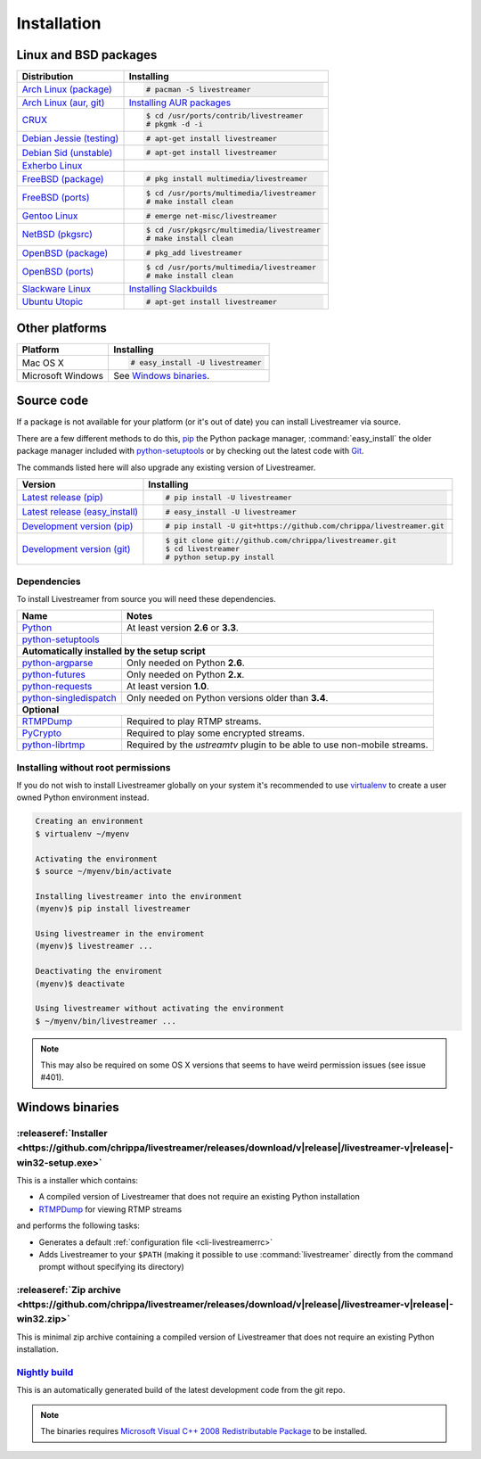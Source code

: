 .. _install:

Installation
============

Linux and BSD packages
----------------------

==================================== ===========================================
Distribution                         Installing
==================================== ===========================================
`Arch Linux (package)`_              .. code-block:: console

                                        # pacman -S livestreamer
`Arch Linux (aur, git)`_             `Installing AUR packages`_
`CRUX`_                              .. code-block:: console

                                        $ cd /usr/ports/contrib/livestreamer
                                        # pkgmk -d -i
`Debian Jessie (testing)`_           .. code-block:: console

                                        # apt-get install livestreamer
`Debian Sid (unstable)`_             .. code-block:: console

                                        # apt-get install livestreamer
`Exherbo Linux`_
`FreeBSD (package)`_                 .. code-block:: console

                                        # pkg install multimedia/livestreamer
`FreeBSD (ports)`_                   .. code-block:: console

                                        $ cd /usr/ports/multimedia/livestreamer
                                        # make install clean
`Gentoo Linux`_                      .. code-block:: console

                                        # emerge net-misc/livestreamer
`NetBSD (pkgsrc)`_                   .. code-block:: console

                                        $ cd /usr/pkgsrc/multimedia/livestreamer
                                        # make install clean
`OpenBSD (package)`_                 .. code-block:: console

                                        # pkg_add livestreamer
`OpenBSD (ports)`_                   .. code-block:: console

                                        $ cd /usr/ports/multimedia/livestreamer
                                        # make install clean
`Slackware Linux`_                   `Installing Slackbuilds`_
`Ubuntu Utopic`_                     .. code-block:: console

                                        # apt-get install livestreamer
==================================== ===========================================

.. _Arch Linux (package): https://archlinux.org/packages/?q=livestreamer
.. _Arch Linux (aur, git): https://aur.archlinux.org/packages/livestreamer-git/
.. _CRUX: http://crux.nu/portdb/?a=search&q=livestreamer
.. _Debian Jessie (testing): https://packages.debian.org/jessie/livestreamer
.. _Debian Sid (unstable): https://packages.debian.org/sid/livestreamer
.. _Exherbo Linux: http://git.exherbo.org/summer/packages/media/livestreamer/index.html
.. _FreeBSD (package): http://www.freshports.org/multimedia/livestreamer
.. _FreeBSD (ports): http://www.freshports.org/multimedia/livestreamer
.. _Gentoo Linux: https://packages.gentoo.org/package/net-misc/livestreamer
.. _NetBSD (pkgsrc): http://pkgsrc.se/multimedia/livestreamer
.. _OpenBSD (package): http://openports.se/multimedia/livestreamer
.. _OpenBSD (ports): http://openports.se/multimedia/livestreamer
.. _Slackware Linux: http://slackbuilds.org/result/?search=livestreamer
.. _Ubuntu Utopic: http://packages.ubuntu.com/utopic/livestreamer

.. _Installing AUR packages: https://wiki.archlinux.org/index.php/Arch_User_Repository#Installing_packages
.. _Installing Slackbuilds: http://slackbuilds.org/howto/

Other platforms
---------------

==================================== ===========================================
Platform                             Installing
==================================== ===========================================
Mac OS X                             .. code-block:: console

                                        # easy_install -U livestreamer
Microsoft Windows                    See `Windows binaries`_.
==================================== ===========================================


Source code
-----------

If a package is not available for your platform (or it's out of date) you
can install Livestreamer via source.

There are a few different methods to do this,
`pip <http://pip.readthedocs.org/en/latest/installing.html>`_ the Python package
manager, :command:`easy_install` the older package manager included with
`python-setuptools`_ or by checking out the latest code with
`Git <http://git-scm.com/downloads>`_.

The commands listed here will also upgrade any existing version of Livestreamer.

==================================== ===========================================
Version                              Installing
==================================== ===========================================
`Latest release (pip)`_              .. code-block:: console

                                        # pip install -U livestreamer
`Latest release (easy_install)`_     .. code-block:: console

                                        # easy_install -U livestreamer
`Development version (pip)`_         .. code-block:: console

                                        # pip install -U git+https://github.com/chrippa/livestreamer.git

`Development version (git)`_         .. code-block:: console

                                        $ git clone git://github.com/chrippa/livestreamer.git
                                        $ cd livestreamer
                                        # python setup.py install
==================================== ===========================================

.. _Latest release (pip): https://pypi.python.org/pypi/livestreamer
.. _Latest release (easy_install): https://pypi.python.org/pypi/livestreamer
.. _Development version (pip): https://github.com/chrippa/livestreamer
.. _Development version (git): https://github.com/chrippa/livestreamer

Dependencies
^^^^^^^^^^^^

To install Livestreamer from source you will need these dependencies.

==================================== ===========================================
Name                                 Notes
==================================== ===========================================
`Python`_                            At least version **2.6** or **3.3**.
`python-setuptools`_

**Automatically installed by the setup script**
--------------------------------------------------------------------------------
`python-argparse`_                   Only needed on Python **2.6**.
`python-futures`_                    Only needed on Python **2.x**.
`python-requests`_                   At least version **1.0**.
`python-singledispatch`_             Only needed on Python versions older than **3.4**.

**Optional**
--------------------------------------------------------------------------------
`RTMPDump`_                          Required to play RTMP streams.
`PyCrypto`_                          Required to play some encrypted streams.
`python-librtmp`_                    Required by the *ustreamtv* plugin to be
                                     able to use non-mobile streams.
==================================== ===========================================

.. _Python: http://python.org/
.. _python-setuptools: http://pypi.python.org/pypi/setuptools
.. _python-argparse: http://pypi.python.org/pypi/argparse
.. _python-futures: http://pypi.python.org/pypi/futures
.. _python-requests: http://python-requests.org/
.. _python-singledispatch: http://pypi.python.org/pypi/singledispatch
.. _RTMPDump: http://rtmpdump.mplayerhq.hu/
.. _PyCrypto: https://www.dlitz.net/software/pycrypto/
.. _python-librtmp: https://github.com/chrippa/python-librtmp


Installing without root permissions
^^^^^^^^^^^^^^^^^^^^^^^^^^^^^^^^^^^

If you do not wish to install Livestreamer globally on your system it's
recommended to use `virtualenv`_ to create a user owned Python environment
instead.

.. code-block:: console

    Creating an environment
    $ virtualenv ~/myenv

    Activating the environment
    $ source ~/myenv/bin/activate

    Installing livestreamer into the environment
    (myenv)$ pip install livestreamer

    Using livestreamer in the enviroment
    (myenv)$ livestreamer ...

    Deactivating the enviroment
    (myenv)$ deactivate

    Using livestreamer without activating the environment
    $ ~/myenv/bin/livestreamer ...

.. note::

    This may also be required on some OS X versions that seems to have weird
    permission issues (see issue #401).


.. _virtualenv: http://virtualenv.readthedocs.org/en/latest/


Windows binaries
----------------

:releaseref:`Installer <https://github.com/chrippa/livestreamer/releases/download/v|release|/livestreamer-v|release|-win32-setup.exe>`
^^^^^^^^^^^^^^^^^^^^^^

This is a installer which contains:

- A compiled version of Livestreamer that does not require an existing Python
  installation
- `RTMPDump`_ for viewing RTMP streams

and performs the following tasks:

- Generates a default :ref:`configuration file <cli-livestreamerrc>`
- Adds Livestreamer to your ``$PATH`` (making it possible to use
  :command:`livestreamer` directly from the command prompt without specifying
  its directory)

:releaseref:`Zip archive <https://github.com/chrippa/livestreamer/releases/download/v|release|/livestreamer-v|release|-win32.zip>`
^^^^^^^^^^^^^^^^^^^^^^^^

This is minimal zip archive containing a compiled version of Livestreamer that
does not require an existing Python installation.

`Nightly build`_
^^^^^^^^^^^^^^^^

This is an automatically generated build of the latest development code
from the git repo.

.. _Nightly build: http://livestreamer-builds.s3.amazonaws.com/livestreamer-latest-win32.zip


.. note::

    The binaries requires `Microsoft Visual C++ 2008 Redistributable
    Package <http://www.microsoft.com/en-us/download/details.aspx?id=29>`_ to
    be installed.


